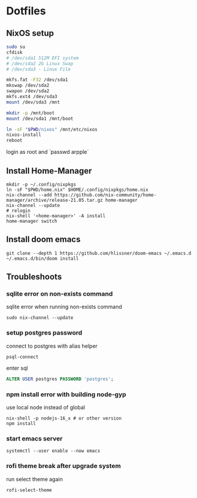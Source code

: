 * Dotfiles
** NixOS setup
#+begin_src bash
sudo su
cfdisk
# /dev/sda1 512M EFI system
# /dev/sda2 2G Linux Swap
# /dev/sda3 - Linux File

mkfs.fat -F32 /dev/sda1
mkswap /dev/sda2
swapon /dev/sda2
mkfs.ext4 /dev/sda3
mount /dev/sda3 /mnt

mkdir -p /mnt/boot
mount /dev/sda1 /mnt/boot

ln -sF "$PWD/nixos" /mnt/etc/nixos
nixos-install
reboot
#+end_src

login as root and `passwd arpple`

** Install Home-Manager
#+begin_src fish
mkdir -p ~/.config/nixpkgs
ln -sF "$PWD/home.nix" $HOME/.config/nixpkgs/home.nix
nix-channel --add https://github.com/nix-community/home-manager/archive/release-21.05.tar.gz home-manager
nix-channel --update
# relogin
nix-shell '<home-manager>' -A install
home-manager switch
#+end_src

** Install doom emacs
#+begin_src fish
git clone --depth 1 https://github.com/hlissner/doom-emacs ~/.emacs.d
~/.emacs.d/bin/doom install
#+end_src

** Troubleshoots
*** sqlite error on non-exists command
sqlite error when running non-exists command
#+begin_src fish
sudo nix-channel --update
#+end_src
*** setup postgres password
connect to postgres with alias helper
#+begin_src fish
psql-connect
#+end_src

enter sql
#+begin_src sql
ALTER USER postgres PASSWORD 'postgres';
#+end_src

*** npm install error with building node-gyp
use local node instead of global
#+begin_src fish
nix-shell -p nodejs-16_x # or other version
npm install
#+end_src

*** start emacs server
#+begin_src fish
systemctl --user enable --now emacs
#+end_src

*** rofi theme break after upgrade system
run select theme again
#+begin_src fish
rofi-select-theme
#+end_src
